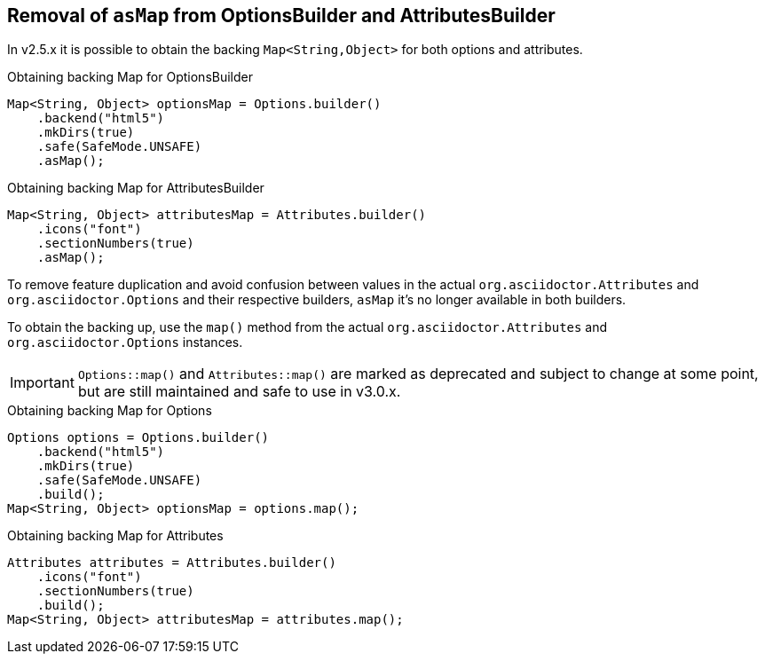 == Removal of `asMap` from OptionsBuilder and AttributesBuilder

In v2.5.x it is possible to obtain the backing `Map<String,Object>` for both options and attributes.

[,java]
.Obtaining backing Map for OptionsBuilder
----
Map<String, Object> optionsMap = Options.builder()
    .backend("html5")
    .mkDirs(true)
    .safe(SafeMode.UNSAFE)
    .asMap();
----

[,java]
.Obtaining backing Map for AttributesBuilder
----
Map<String, Object> attributesMap = Attributes.builder()
    .icons("font")
    .sectionNumbers(true)
    .asMap();
----

To remove feature duplication and avoid confusion between values in the actual `org.asciidoctor.Attributes` and `org.asciidoctor.Options` and their respective builders, `asMap` it's no longer available in both builders.

To obtain the backing up, use the `map()` method from the actual `org.asciidoctor.Attributes` and `org.asciidoctor.Options` instances.

IMPORTANT: `Options::map()` and `Attributes::map()` are marked as deprecated and subject to change at some point, but are still maintained and safe to use in v3.0.x.

[,java]
.Obtaining backing Map for Options
----
Options options = Options.builder()
    .backend("html5")
    .mkDirs(true)
    .safe(SafeMode.UNSAFE)
    .build();
Map<String, Object> optionsMap = options.map();
----

[,java]
.Obtaining backing Map for Attributes
----
Attributes attributes = Attributes.builder()
    .icons("font")
    .sectionNumbers(true)
    .build();
Map<String, Object> attributesMap = attributes.map();
----

